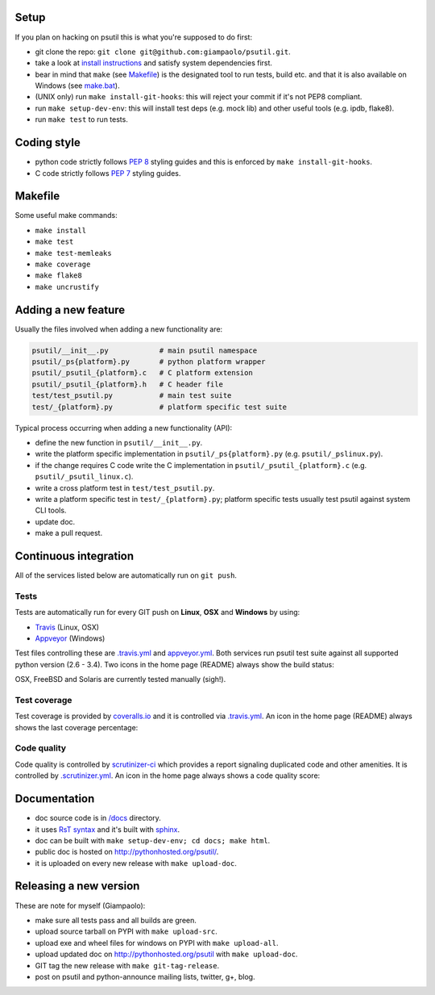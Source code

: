 =====
Setup
=====

If you plan on hacking on psutil this is what you're supposed to do first:

- git clone the repo: ``git clone git@github.com:giampaolo/psutil.git``.
- take a look at `install instructions <https://github.com/giampaolo/psutil/blob/master/INSTALL.rst>`_
  and satisfy system dependencies first.
- bear in mind that ``make`` (see `Makefile <https://github.com/giampaolo/psutil/blob/master/Makefile>`_)
  is the designated tool to run tests, build etc. and that it is also available
  on Windows (see `make.bat <https://github.com/giampaolo/psutil/blob/master/make.bat>`_).
- (UNIX only) run ``make install-git-hooks``: this will reject your commit
  if it's not PEP8 compliant.
- run ``make setup-dev-env``: this will install test deps (e.g. mock lib)
  and other useful tools (e.g. ipdb, flake8).
- run ``make test`` to run tests.

============
Coding style
============

- python code strictly follows `PEP 8 <https://www.python.org/dev/peps/pep-0008/>`_
  styling guides and this is enforced by ``make install-git-hooks``.
- C code strictly follows `PEP 7 <https://www.python.org/dev/peps/pep-0007/>`_
  styling guides.

========
Makefile
========

Some useful make commands:

- ``make install``
- ``make test``
- ``make test-memleaks``
- ``make coverage``
- ``make flake8``
- ``make uncrustify``

====================
Adding a new feature
====================

Usually the files involved when adding a new functionality are:

.. code-block:: plain

    psutil/__init__.py            # main psutil namespace
    psutil/_ps{platform}.py       # python platform wrapper
    psutil/_psutil_{platform}.c   # C platform extension
    psutil/_psutil_{platform}.h   # C header file
    test/test_psutil.py           # main test suite
    test/_{platform}.py           # platform specific test suite

Typical process occurring when adding a new functionality (API):

- define the new function in ``psutil/__init__.py``.
- write the platform specific implementation in ``psutil/_ps{platform}.py``
  (e.g. ``psutil/_pslinux.py``).
- if the change requires C code write the C implementation in
  ``psutil/_psutil_{platform}.c`` (e.g. ``psutil/_psutil_linux.c``).
- write a cross platform test in ``test/test_psutil.py``.
- write a platform specific test in ``test/_{platform}.py``; platform specific
  tests usually test psutil against system CLI tools.
- update doc.
- make a pull request.

======================
Continuous integration
======================

All of the services listed below are automatically run on ``git push``.

Tests
-----

Tests are automatically run for every GIT push on **Linux**, **OSX** and
**Windows** by using:

- `Travis <https://travis-ci.org/giampaolo/psutil>`_ (Linux, OSX)
- `Appveyor <https://ci.appveyor.com/project/giampaolo/psutil>`_ (Windows)

Test files controlling these are
`.travis.yml <https://github.com/giampaolo/psutil/blob/master/.travis.yml>`_
and
`appveyor.yml <https://github.com/giampaolo/psutil/blob/master/appveyor.yml>`_.
Both services run psutil test suite against all supported python version
(2.6 - 3.4).
Two icons in the home page (README) always show the build status:

.. image:: https://api.travis-ci.org/giampaolo/psutil.png?branch=master
    :target: https://travis-ci.org/giampaolo/psutil
    :alt: Linux tests (Travis)

.. image:: https://ci.appveyor.com/api/projects/status/qdwvw7v1t915ywr5/branch/master?svg=true
    :target: https://ci.appveyor.com/project/giampaolo/psutil
    :alt: Windows tests (Appveyor)

OSX, FreeBSD and Solaris are currently tested manually (sigh!).

Test coverage
-------------

Test coverage is provided by `coveralls.io <https://coveralls.io/github/giampaolo/psutil>`_
and it is controlled via `.travis.yml <https://github.com/giampaolo/psutil/blob/master/.travis.yml>`_.
An icon in the home page (README) always shows the last coverage percentage:

.. image:: https://coveralls.io/repos/giampaolo/psutil/badge.svg?branch=master&service=github
    :target: https://coveralls.io/github/giampaolo/psutil?branch=master
    :alt: Test coverage (coverall.io)

Code quality
------------

Code quality is controlled by `scrutinizer-ci <https://scrutinizer-ci.com/g/giampaolo/psutil/>`_
which provides a report signaling duplicated code and other amenities. It is
controlled by `.scrutinizer.yml <https://github.com/giampaolo/psutil/blob/master/.scrutinizer.yml>`_.
An icon in the home page always shows a code quality score:

.. image:: https://img.shields.io/scrutinizer/g/giampaolo/psutil.svg
    :target: https://scrutinizer-ci.com/g/giampaolo/psutil/
    :alt: Code quality (scrutinizer-ci.com)

=============
Documentation
=============

- doc source code is in `/docs <https://github.com/giampaolo/psutil/tree/master/docs>`_
  directory.
- it uses `RsT syntax <http://docutils.sourceforge.net/docs/user/rst/quickref.html>`_
  and it's built with `sphinx <http://sphinx-doc.org/>`_.
- doc can be built with ``make setup-dev-env; cd docs; make html``.
- public doc is hosted on http://pythonhosted.org/psutil/.
- it is uploaded on every new release with ``make upload-doc``.

=======================
Releasing a new version
=======================

These are note for myself (Giampaolo):

- make sure all tests pass and all builds are green.
- upload source tarball on PYPI with ``make upload-src``.
- upload exe and wheel files for windows on PYPI with ``make upload-all``.
- upload updated doc on http://pythonhosted.org/psutil with ``make upload-doc``.
- GIT tag the new release with ``make git-tag-release``.
- post on psutil and python-announce mailing lists, twitter, g+, blog.
